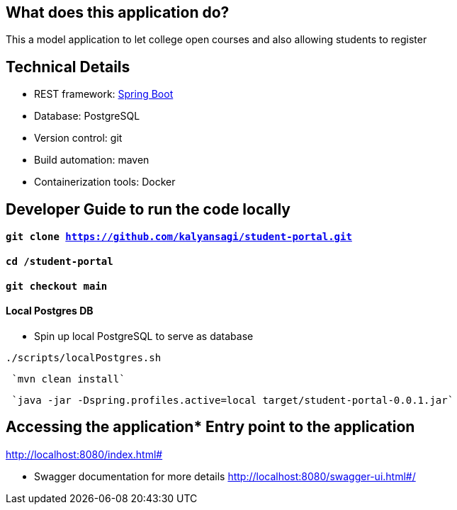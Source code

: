 == What does this application do?

This a model application to let college open courses and also allowing students to register 


== Technical Details
- REST framework: link:https://spring.io/[Spring Boot]
- Database: PostgreSQL
- Version control: git
- Build automation: maven
- Containerization tools: Docker


== Developer Guide to run the code locally
==== `git clone https://github.com/kalyansagi/student-portal.git`

==== `cd /student-portal`

==== `git checkout main`

==== Local Postgres DB

* Spin up local PostgreSQL to serve as database

[source,bash]
----
./scripts/localPostgres.sh
----

----
 `mvn clean install`
----

----
 `java -jar -Dspring.profiles.active=local target/student-portal-0.0.1.jar`
----

== Accessing the application* Entry point to the application
http://localhost:8080/index.html#

* Swagger documentation for more details
http://localhost:8080/swagger-ui.html#/